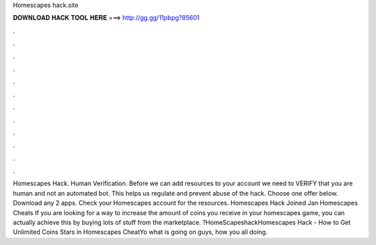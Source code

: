 Homescapes hack.site

𝐃𝐎𝐖𝐍𝐋𝐎𝐀𝐃 𝐇𝐀𝐂𝐊 𝐓𝐎𝐎𝐋 𝐇𝐄𝐑𝐄 ===> http://gg.gg/11pbpg?85601

.

.

.

.

.

.

.

.

.

.

.

.

Homescapes Hack. Human Verification. Before we can add resources to your account we need to VERIFY that you are human and not an automated bot. This helps us regulate and prevent abuse of the hack. Choose one offer below. Download any 2 apps. Check your Homescapes account for the resources. Homescapes Hack Joined Jan Homescapes Cheats If you are looking for a way to increase the amount of coins you receive in your homescapes game, you can actually achieve this by buying lots of stuff from the marketplace. ?HomeScapeshackHomescapes Hack - How to Get Unlimited Coins Stars in Homescapes CheatYo what is going on guys, how you all doing.